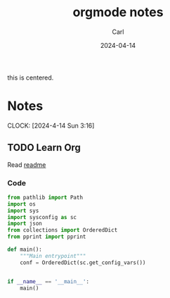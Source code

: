#+TITLE: orgmode notes
#+AUTHOR: Carl 
#+DATE: 2024-04-14

#+BEGIN_CENTER 
this is centered.
#+END_CENTER

* Notes
CLOCK: [2024-4-14 Sun 3:16]

** TODO Learn Org

Read [[file:README.md][readme]]

*** Code

#+begin_src python
from pathlib import Path
import os
import sys
import sysconfig as sc
import json
from collections import OrderedDict
from pprint import pprint

def main():
    """Main entrypoint"""
    conf = OrderedDict(sc.get_config_vars())


if __name__ == '__main__':
    main()
#+end_src
